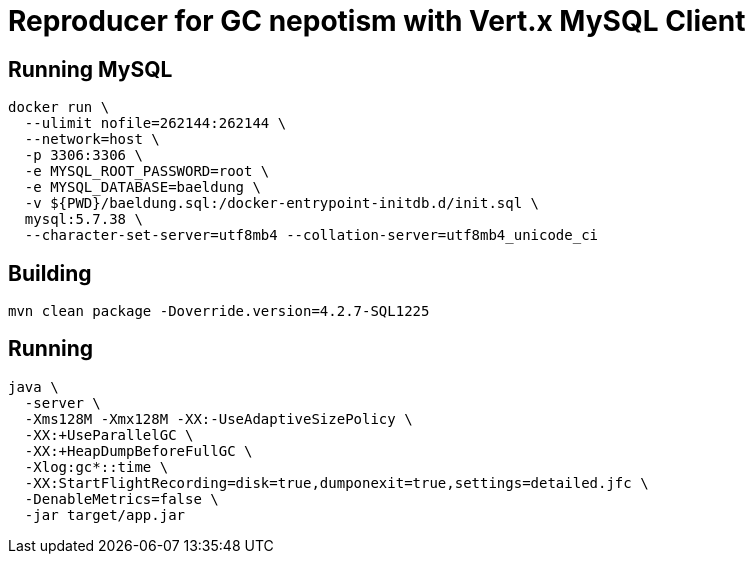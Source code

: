 = Reproducer for GC nepotism with Vert.x MySQL Client

== Running MySQL

----
docker run \
  --ulimit nofile=262144:262144 \
  --network=host \
  -p 3306:3306 \
  -e MYSQL_ROOT_PASSWORD=root \
  -e MYSQL_DATABASE=baeldung \
  -v ${PWD}/baeldung.sql:/docker-entrypoint-initdb.d/init.sql \
  mysql:5.7.38 \
  --character-set-server=utf8mb4 --collation-server=utf8mb4_unicode_ci
----

== Building

----
mvn clean package -Doverride.version=4.2.7-SQL1225
----

== Running

----
java \
  -server \
  -Xms128M -Xmx128M -XX:-UseAdaptiveSizePolicy \
  -XX:+UseParallelGC \
  -XX:+HeapDumpBeforeFullGC \
  -Xlog:gc*::time \
  -XX:StartFlightRecording=disk=true,dumponexit=true,settings=detailed.jfc \
  -DenableMetrics=false \
  -jar target/app.jar
----
